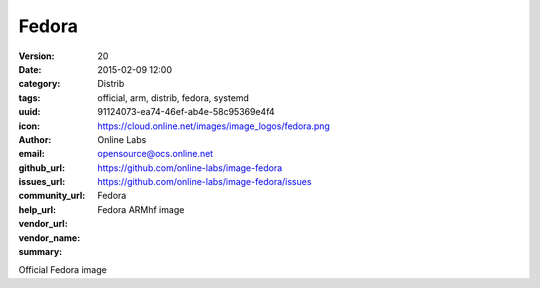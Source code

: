 Fedora
######

:version: 20
:date: 2015-02-09 12:00
:category: Distrib
:tags: official, arm, distrib, fedora, systemd
:uuid: 91124073-ea74-46ef-ab4e-58c95369e4f4
:icon: https://cloud.online.net/images/image_logos/fedora.png
:author: Online Labs
:email: opensource@ocs.online.net
:github_url: https://github.com/online-labs/image-fedora
:issues_url: https://github.com/online-labs/image-fedora/issues
:community_url:
:help_url:
:vendor_url:
:vendor_name: Fedora
:summary: Fedora ARMhf image


Official Fedora image
